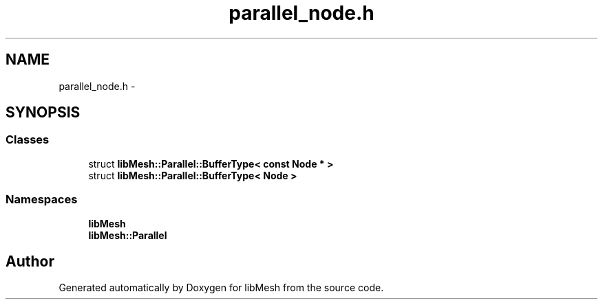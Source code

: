 .TH "parallel_node.h" 3 "Tue May 6 2014" "libMesh" \" -*- nroff -*-
.ad l
.nh
.SH NAME
parallel_node.h \- 
.SH SYNOPSIS
.br
.PP
.SS "Classes"

.in +1c
.ti -1c
.RI "struct \fBlibMesh::Parallel::BufferType< const Node * >\fP"
.br
.ti -1c
.RI "struct \fBlibMesh::Parallel::BufferType< Node >\fP"
.br
.in -1c
.SS "Namespaces"

.in +1c
.ti -1c
.RI "\fBlibMesh\fP"
.br
.ti -1c
.RI "\fBlibMesh::Parallel\fP"
.br
.in -1c
.SH "Author"
.PP 
Generated automatically by Doxygen for libMesh from the source code\&.
